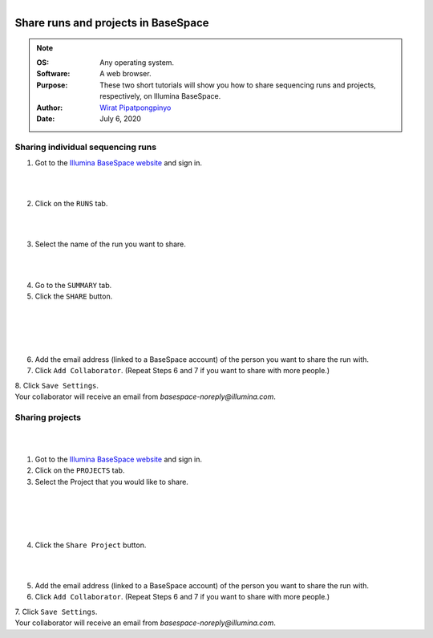 .. module:: basespace
   :synopsis: Download data from BaseSpace
.. moduleauthor:: Wirat Pipatpongpinyo<pipatpongpinyo.1@osu.edu>

.. highlight:: rest

.. figure:: _static/Logo.png
   :align: right

Share runs and projects in BaseSpace
************************************

.. Note::

	:OS: Any operating system.
	:Software: A web browser.
	:Purpose: These two short tutorials will show you how to share sequencing runs and projects, respectively, on Illumina BaseSpace.
	:Author: `Wirat Pipatpongpinyo <mailto:pipatpongpinyo.1@osu.edu>`_
	:Date: July 6, 2020

Sharing individual sequencing runs
----------------------------------

.. figure:: _static/basespace-share_1.png
   :align: right
   :width: 300px

1. Got to the `Illumina BaseSpace website <`http://basespace.illumina.com>`_ and sign in.

.. figure:: _static/basespace-share_2.png
   :align: right
   :width: 300px

|
|

2. Click on the ``RUNS`` tab.

.. figure:: _static/basespace-share_3.png
   :align: right
   :width: 500px

|
|

3. Select the name of the run you want to share.

.. figure:: _static/basespace-share_4.png
   :align: right
   :width: 200px

|
|

4. Go to the ``SUMMARY`` tab.

5. Click the ``SHARE`` button.

|
|

.. figure:: _static/basespace-share_5.png
   :align: right
   :width: 300px

|
|

6. Add the email address (linked to a BaseSpace account) of the person you want to share the run with.

7. Click ``Add Collaborator``. (Repeat Steps 6 and 7 if you want to share with more people.)

| 8. Click ``Save Settings``.
| Your collaborator will receive an email from `basespace-noreply@illumina.com`.

Sharing projects
----------------

.. figure:: _static/basespace-share_1.png
   :align: right
   :width: 250px

|
|

1. Got to the `Illumina BaseSpace website <`http://basespace.illumina.com>`_ and sign in.

2. Click on the ``PROJECTS`` tab.

3. Select the Project that you would like to share.

|
|

.. figure:: _static/basespace-share_6.png
   :align: right
   :width: 250px

|
|

4. Click the ``Share Project`` button.

|
|

.. figure:: _static/basespace-share_5.png
   :align: right
   :width: 300px


5. Add the email address (linked to a BaseSpace account) of the person you want to share the run with.

6. Click ``Add Collaborator``. (Repeat Steps 6 and 7 if you want to share with more people.)

| 7. Click ``Save Settings``.
| Your collaborator will receive an email from `basespace-noreply@illumina.com`.

